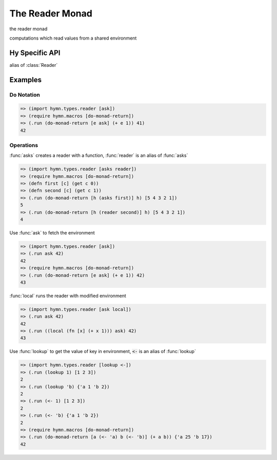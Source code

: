 The Reader Monad
================

.. module:: hymn.types.reader

  :members: Reader, asks, local, lookup, reader, reader_m

.. class:: Reader

  the reader monad

  computations which read values from a shared environment

  .. method:: bind(self, f)

    the bind operation of :class:`Reader`

  .. method:: unit(cls, value)
    :classmethod:

    the unit of reader monad

  .. method:: local(self, f)

    return a reader that execute computation in modified environment

  .. method:: run(self, e)

    run the reader and extract the final vaule

.. function:: asks(f)
.. function:: reader(f)

  create a simple reader action from :code:`f`

.. function:: local(f)

  executes a computation in a modified environment, :code:`f :: e -> e`

.. Function:: lookup(key)

  create a lookup reader of :code:`key` in the environment

.. data:: ask

  fetch the value of the environment


Hy Specific API
---------------

.. class:: reader-m

  alias of :class:`Reader`


.. function:: <-

  alias of :func:`lookup`


Examples
--------


Do Notation
^^^^^^^^^^^

.. code-block:: clojure

  => (import hymn.types.reader [ask])
  => (require hymn.macros [do-monad-return])
  => (.run (do-monad-return [e ask] (+ e 1)) 41)
  42


Operations
^^^^^^^^^^

:func:`asks` creates a reader with a function, :func:`reader` is an alias of
:func:`asks`

.. code-block:: clojure

  => (import hymn.types.reader [asks reader])
  => (require hymn.macros [do-monad-return])
  => (defn first [c] (get c 0))
  => (defn second [c] (get c 1))
  => (.run (do-monad-return [h (asks first)] h) [5 4 3 2 1])
  5
  => (.run (do-monad-return [h (reader second)] h) [5 4 3 2 1])
  4

Use :func:`ask` to fetch the environment

.. code-block:: clojure

  => (import hymn.types.reader [ask])
  => (.run ask 42)
  42
  => (require hymn.macros [do-monad-return])
  => (.run (do-monad-return [e ask] (+ e 1)) 42)
  43

:func:`local` runs the reader with modified environment

.. code-block:: clojure

  => (import hymn.types.reader [ask local])
  => (.run ask 42)
  42
  => (.run ((local (fn [x] (+ x 1))) ask) 42)
  43

Use :func:`lookup` to get the value of key in environment, :code:`<-` is an
alias of :func:`lookup`

.. code-block:: clojure

  => (import hymn.types.reader [lookup <-])
  => (.run (lookup 1) [1 2 3])
  2
  => (.run (lookup 'b) {'a 1 'b 2})
  2
  => (.run (<- 1) [1 2 3])
  2
  => (.run (<- 'b) {'a 1 'b 2})
  2
  => (require hymn.macros [do-monad-return])
  => (.run (do-monad-return [a (<- 'a) b (<- 'b)] (+ a b)) {'a 25 'b 17})
  42
